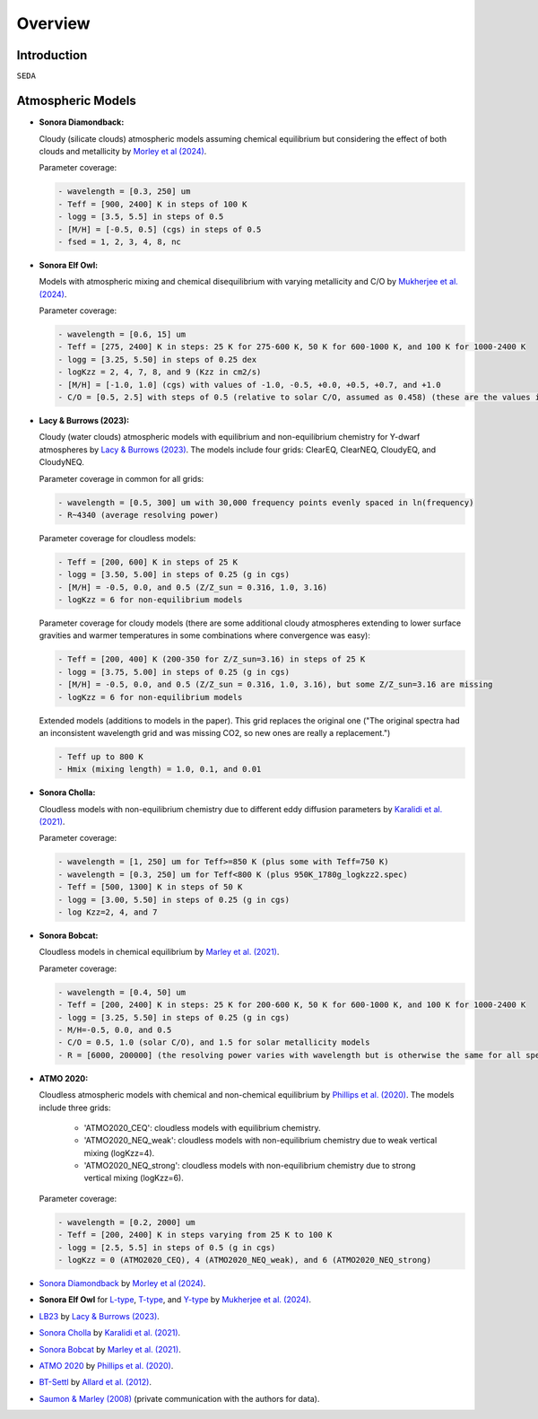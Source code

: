 Overview
========

Introduction
------------
:math:`\texttt{SEDA}`

Atmospheric Models
------------------

- **Sonora Diamondback:**

  Cloudy (silicate clouds) atmospheric models assuming chemical equilibrium but considering the effect of both clouds and metallicity by `Morley et al (2024) <https://ui.adsabs.harvard.edu/abs/2024arXiv240200758M/abstract>`_.

  Parameter coverage:

  .. code-block:: console

    - wavelength = [0.3, 250] um
    - Teff = [900, 2400] K in steps of 100 K
    - logg = [3.5, 5.5] in steps of 0.5
    - [M/H] = [-0.5, 0.5] (cgs) in steps of 0.5
    - fsed = 1, 2, 3, 4, 8, nc

- **Sonora Elf Owl:**

  Models with atmospheric mixing and chemical disequilibrium with varying metallicity and C/O by `Mukherjee et al. (2024) <https://ui.adsabs.harvard.edu/abs/2024ApJ...963...73M/abstract>`_.

  Parameter coverage:

  .. code-block:: console

    - wavelength = [0.6, 15] um
    - Teff = [275, 2400] K in steps: 25 K for 275-600 K, 50 K for 600-1000 K, and 100 K for 1000-2400 K
    - logg = [3.25, 5.50] in steps of 0.25 dex
    - logKzz = 2, 4, 7, 8, and 9 (Kzz in cm2/s)
    - [M/H] = [-1.0, 1.0] (cgs) with values of -1.0, -0.5, +0.0, +0.5, +0.7, and +1.0
    - C/O = [0.5, 2.5] with steps of 0.5 (relative to solar C/O, assumed as 0.458) (these are the values in the filenames). It corresponds to C/O=[0.22, 1.12] with values of 0.22, 0.458, 0.687, and 1.12 (e.g. 0.5 in the filename means 0.5*0.458=0.22)

- **Lacy & Burrows (2023):**

  Cloudy (water clouds) atmospheric models with equilibrium and non-equilibrium chemistry for Y-dwarf atmospheres by `Lacy & Burrows (2023) <https://ui.adsabs.harvard.edu/abs/2023ApJ...950....8L/abstract>`_. The models include four grids: ClearEQ, ClearNEQ, CloudyEQ, and CloudyNEQ.

  Parameter coverage in common for all grids:

  .. code-block:: console

    - wavelength = [0.5, 300] um with 30,000 frequency points evenly spaced in ln(frequency)
    - R~4340 (average resolving power)

  Parameter coverage for cloudless models:

  .. code-block:: console

    - Teff = [200, 600] K in steps of 25 K
    - logg = [3.50, 5.00] in steps of 0.25 (g in cgs)
    - [M/H] = -0.5, 0.0, and 0.5 (Z/Z_sun = 0.316, 1.0, 3.16)
    - logKzz = 6 for non-equilibrium models
    
  Parameter coverage for cloudy models (there are some additional cloudy atmospheres extending to lower surface gravities and warmer temperatures in some combinations where convergence was easy): 

  .. code-block:: console

    - Teff = [200, 400] K (200-350 for Z/Z_sun=3.16) in steps of 25 K 
    - logg = [3.75, 5.00] in steps of 0.25 (g in cgs)
    - [M/H] = -0.5, 0.0, and 0.5 (Z/Z_sun = 0.316, 1.0, 3.16), but some Z/Z_sun=3.16 are missing
    - logKzz = 6 for non-equilibrium models
    
  Extended models (additions to models in the paper). This grid replaces the original one ("The original spectra had an inconsistent wavelength grid and was missing CO2, so new ones are really a replacement.")

  .. code-block:: console
    
    - Teff up to 800 K
    - Hmix (mixing length) = 1.0, 0.1, and 0.01

- **Sonora Cholla:**

  Cloudless models with non-equilibrium chemistry due to different eddy diffusion parameters by `Karalidi et al. (2021) <https://ui.adsabs.harvard.edu/abs/2021ApJ...923..269K/abstract>`_.

  Parameter coverage:

  .. code-block:: console

    - wavelength = [1, 250] um for Teff>=850 K (plus some with Teff=750 K)
    - wavelength = [0.3, 250] um for Teff<800 K (plus 950K_1780g_logkzz2.spec)
    - Teff = [500, 1300] K in steps of 50 K
    - logg = [3.00, 5.50] in steps of 0.25 (g in cgs)
    - log Kzz=2, 4, and 7

- **Sonora Bobcat:**

  Cloudless models in chemical equilibrium by `Marley et al. (2021) <https://ui.adsabs.harvard.edu/abs/2021ApJ...920...85M/abstract>`_.
  
  Parameter coverage:

  .. code-block:: console
    
    - wavelength = [0.4, 50] um
    - Teff = [200, 2400] K in steps: 25 K for 200-600 K, 50 K for 600-1000 K, and 100 K for 1000-2400 K
    - logg = [3.25, 5.50] in steps of 0.25 (g in cgs)
    - M/H=-0.5, 0.0, and 0.5
    - C/O = 0.5, 1.0 (solar C/O), and 1.5 for solar metallicity models
    - R = [6000, 200000] (the resolving power varies with wavelength but is otherwise the same for all spectra)

- **ATMO 2020:**

  Cloudless atmospheric models with chemical and non-chemical equilibrium by `Phillips et al. (2020) <https://ui.adsabs.harvard.edu/abs/2020A%26A...637A..38P/abstract>`_. The models include three grids:
    
    - 'ATMO2020_CEQ': cloudless models with equilibrium chemistry.
    - 'ATMO2020_NEQ_weak': cloudless models with non-equilibrium chemistry due to weak vertical mixing (logKzz=4).
    - 'ATMO2020_NEQ_strong': cloudless models with non-equilibrium chemistry due to strong vertical mixing (logKzz=6).

  Parameter coverage:

  .. code-block:: console
    
    - wavelength = [0.2, 2000] um
    - Teff = [200, 2400] K in steps varying from 25 K to 100 K
    - logg = [2.5, 5.5] in steps of 0.5 (g in cgs)
    - logKzz = 0 (ATMO2020_CEQ), 4 (ATMO2020_NEQ_weak), and 6 (ATMO2020_NEQ_strong)





- `Sonora Diamondback <https://ui.adsabs.harvard.edu/abs/2024arXiv240200758M/abstract>`_ by `Morley et al (2024) <https://ui.adsabs.harvard.edu/abs/2024arXiv240200758M/abstract>`_.
- **Sonora Elf Owl** for `L-type <https://zenodo.org/records/10385987>`_, `T-type <https://zenodo.org/records/10385821>`_, and `Y-type <https://zenodo.org/records/10381250>`_ by `Mukherjee et al. (2024) <https://ui.adsabs.harvard.edu/abs/2024ApJ...963...73M/abstract>`_.
- `LB23 <https://zenodo.org/records/7779180>`_ by `Lacy & Burrows (2023) <https://ui.adsabs.harvard.edu/abs/2023ApJ...950....8L/abstract>`_.
- `Sonora Cholla <https://zenodo.org/records/4450269>`_ by `Karalidi et al. (2021) <https://ui.adsabs.harvard.edu/abs/2021ApJ...923..269K/abstract>`_.
- `Sonora Bobcat <https://zenodo.org/records/5063476>`_ by `Marley et al. (2021) <https://ui.adsabs.harvard.edu/abs/2021ApJ...920...85M/abstract>`_.
- `ATMO 2020 <https://noctis.erc-atmo.eu/fsdownload/zyU96xA6o/phillips2020>`_ by `Phillips et al. (2020) <https://ui.adsabs.harvard.edu/abs/2020A%26A...637A..38P/abstract>`_.
- `BT-Settl <http://phoenix.ens-lyon.fr/simulator/>`_ by `Allard et al. (2012) <https://ui.adsabs.harvard.edu/abs/2012RSPTA.370.2765A/abstract>`_.
- `Saumon & Marley (2008) <https://ui.adsabs.harvard.edu/abs/2008ApJ...689.1327S>`_ (private communication with the authors for data).
